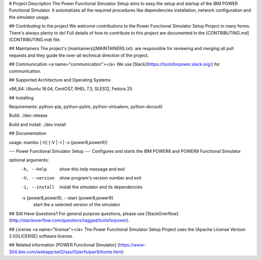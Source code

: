 # Project Description
The Power Functional Simulator Setup aims to easy the setup and startup of the IBM POWER Functional Simulator. It automatizes all the required procedures like dependencies
installation, network configuration and the simulator usage.

## Contributing to the project
We welcome contributions to the Power Functional Simulator Setup Project in many forms. There's always plenty to do! Full details of how to contribute to this project are documented in the
[CONTRIBUTING.md](CONTRIBUTING.md) file.

## Maintainers
The project's [maintainers](MAINTAINERS.txt): are responsible for reviewing and merging all pull requests and they guide the over-all technical direction of the project.

## Communication <a name="communication"></a>
We use [Slack](https://toolsforpower.slack.org/) for communication.

## Supported Architecture and Operating Systems

x86_64: Ubuntu 16.04, CentOS7, RHEL 7.3, SLES12, Fedora 25.

## Installing

Requirements: python-pip, python-pylint, python-virtualenv, python-docsutil

Build: ./dev release

Build and install: ./dev install

## Documentation

usage: mambo [-h] [-V | -i | -s {power8,power9}]

--- Power Functional Simulator Setup ---
Configures and starts the IBM POWER8 and POWER9 Functional Simulator

optional arguments:
  -h, --help            show this help message and exit
  -V, --version         show program's version number and exit
  -i, --install         install the simulator and its dependencies
  -s {power8,power9}, --start {power8,power9}
                        start the a selected version of the simulator


## Still Have Questions?
For general purpose questions, please use [StackOverflow](http://stackoverflow.com/questions/tagged/toolsforpower).

## License <a name="license"></a>
The Power Functional Simulator Setup Project uses the [Apache License Version 2.0](LICENSE) software license.

## Related information
[POWER Functional Simulator] (https://www-304.ibm.com/webapp/set2/sas/f/pwrfs/pwr9/home.html)
